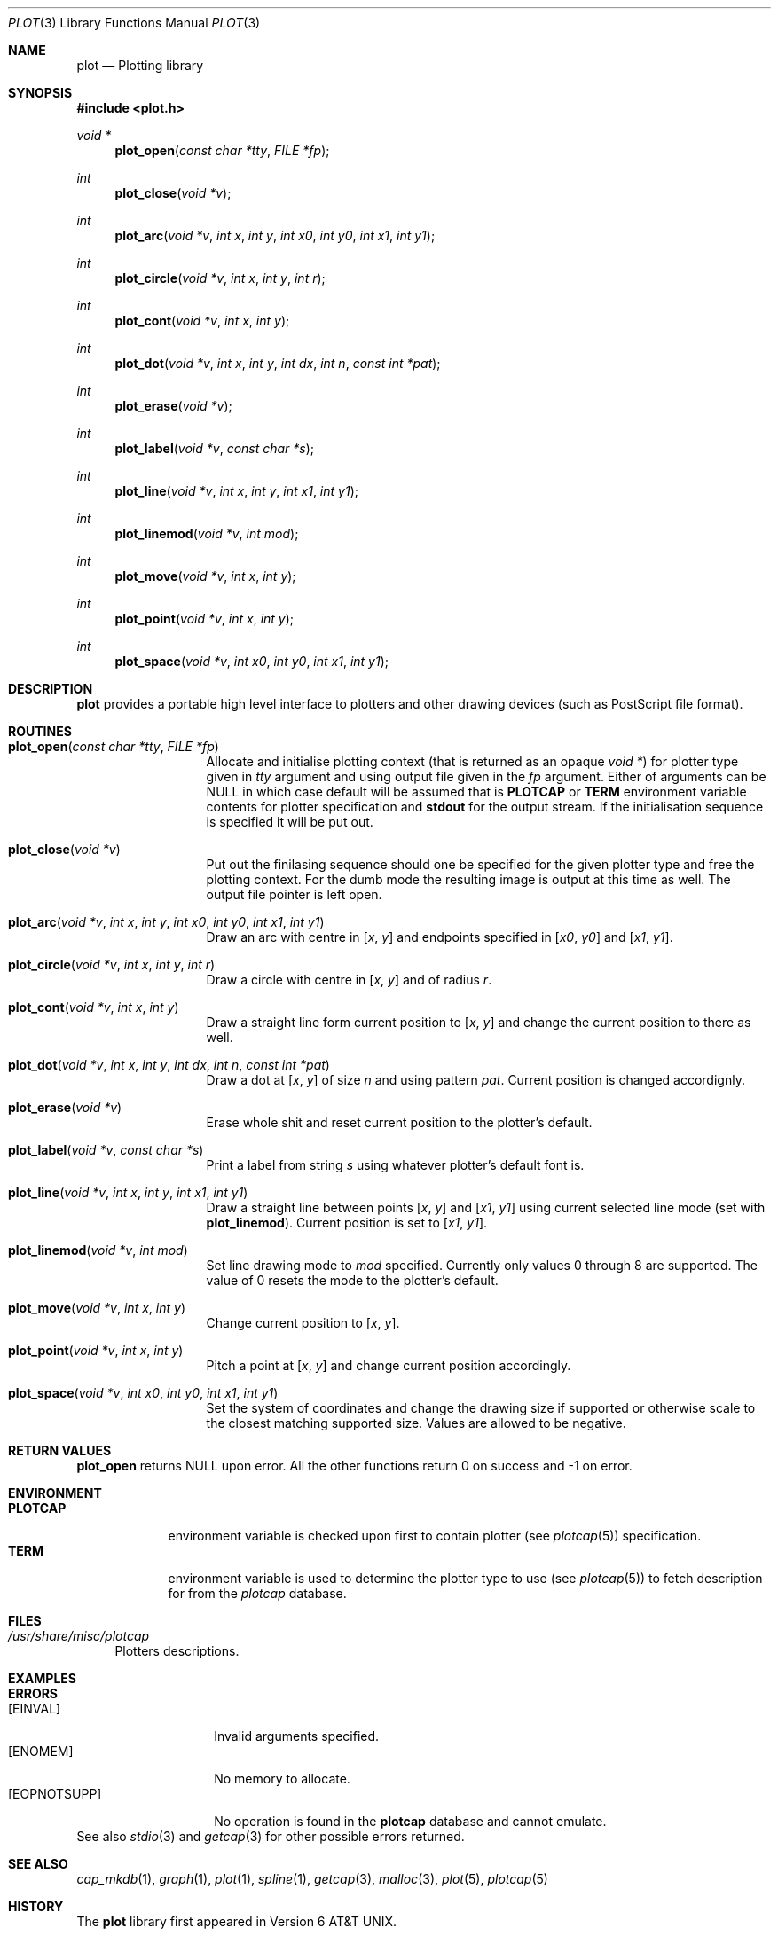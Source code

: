 .\"
.\" Copyright (c) 2005-2009 Michael Shalayeff
.\" All rights reserved.
.\"
.\" Permission to use, copy, modify, and distribute this software for any
.\" purpose with or without fee is hereby granted, provided that the above
.\" copyright notice and this permission notice appear in all copies.
.\"
.\" THE SOFTWARE IS PROVIDED "AS IS" AND THE AUTHOR DISCLAIMS ALL WARRANTIES
.\" WITH REGARD TO THIS SOFTWARE INCLUDING ALL IMPLIED WARRANTIES OF
.\" MERCHANTABILITY AND FITNESS. IN NO EVENT SHALL THE AUTHOR BE LIABLE FOR
.\" ANY SPECIAL, DIRECT, INDIRECT, OR CONSEQUENTIAL DAMAGES OR ANY DAMAGES
.\" WHATSOEVER RESULTING FROM LOSS OF MIND, USE, DATA OR PROFITS, WHETHER IN
.\" AN ACTION OF CONTRACT, NEGLIGENCE OR OTHER TORTIOUS ACTION, ARISING OUT
.\" OF OR IN CONNECTION WITH THE USE OR PERFORMANCE OF THIS SOFTWARE.
.\"
.Dd $Mdocdate: April 3 2009 $
.Dt PLOT 3
.Os
.Sh NAME
.Nm plot
.Nd Plotting library
.Sh SYNOPSIS
.Fd #include <plot.h>
.Ft void *
.Fn plot_open "const char *tty" "FILE *fp"
.Ft int
.Fn plot_close "void *v"
.Ft int
.Fn plot_arc "void *v" "int x" "int y" "int x0" "int y0" "int x1" "int y1"
.Ft int
.Fn plot_circle "void *v" "int x" "int y" "int r"
.Ft int
.Fn plot_cont "void *v" "int x" "int y"
.Ft int
.Fn plot_dot "void *v" "int x" "int y" "int dx" "int n" "const int *pat"
.Ft int
.Fn plot_erase "void *v"
.Ft int
.Fn plot_label "void *v" "const char *s"
.Ft int
.Fn plot_line "void *v" "int x" "int y" "int x1" "int y1"
.Ft int
.Fn plot_linemod "void *v" "int mod"
.Ft int
.Fn plot_move "void *v" "int x" "int y"
.Ft int
.Fn plot_point "void *v" "int x" "int y"
.Ft int
.Fn plot_space "void *v" "int x0" "int y0" "int x1" "int y1"
.Sh DESCRIPTION
.Nm
provides a portable high level interface to plotters and other
drawing devices (such as
.Tn PostScript
file format).
.Sh ROUTINES
.Bl -tag -width plot_circle -compact
.It Fn plot_open "const char *tty" "FILE *fp"
Allocate and initialise plotting context (that is returned as
an opaque
.Ar void * )
for plotter type given in
.Ar tty
argument and using output file given in the
.Ar fp
argument.
Either of arguments can be NULL in which case default will be assumed
that is
.Nm PLOTCAP
or
.Nm TERM
environment variable contents for plotter specification and
.Nm stdout
for the output stream.
If the initialisation sequence is specified it will be put out.
.Pp
.It Fn plot_close "void *v"
Put out the finilasing sequence should one be specified for the given
plotter type and free the plotting context.
For the dumb mode the resulting image is output at this time as well.
The output file pointer is left open.
.Pp
.It Fn plot_arc "void *v" "int x" "int y" "int x0" "int y0" "int x1" "int y1"
Draw an arc with centre in
.Ar [ x ,
.Ar y ]
and endpoints specified in
.Ar [ x0 ,
.Ar y0 ]
and
.Ar [ x1 ,
.Ar y1 ] .
.Pp
.It Fn plot_circle "void *v" "int x" "int y" "int r"
Draw a circle with centre in
.Ar [ x ,
.Ar y ]
and of radius
.Ar r .
.Pp
.It Fn plot_cont "void *v" "int x" "int y"
Draw a straight line form current position to
.Ar [ x ,
.Ar y ]
and change the current position to there as well.
.Pp
.It Fn plot_dot "void *v" "int x" "int y" "int dx" "int n" "const int *pat"
Draw a dot at
.Ar [ x ,
.Ar y ]
of size
.Ar n
and using pattern
.Ar pat .
Current position is changed accordignly.
.Pp
.It Fn plot_erase "void *v"
Erase whole shit and reset current position to the plotter's default.
.Pp
.It Fn plot_label "void *v" "const char *s"
Print a label from string
.Ar s
using whatever plotter's default font is.
.Pp
.It Fn plot_line "void *v" "int x" "int y" "int x1" "int y1"
Draw a straight line between points
.Ar [ x ,
.Ar y ]
and
.Ar [ x1 ,
.Ar y1 ]
using current selected line mode (set with
.Nm plot_linemod ) .
Current position is set to
.Ar [ x1 ,
.Ar y1 ] .
.Pp
.It Fn plot_linemod "void *v" "int mod"
Set line drawing mode to
.Ar mod
specified.
Currently only values 0 through 8 are supported.
The value of 0 resets the mode to the plotter's default.
.Pp
.It Fn plot_move "void *v" "int x" "int y"
Change current position to
.Ar [ x ,
.Ar y ] .
.Pp
.It Fn plot_point "void *v" "int x" "int y"
Pitch a point at
.Ar [ x ,
.Ar y ]
and change current position accordingly.
.Pp
.It Fn plot_space "void *v" "int x0" "int y0" "int x1" "int y1"
Set the system of coordinates and change the drawing size if supported or
otherwise scale to the closest matching supported size.
Values are allowed to be negative.
.Pp
.El
.Sh RETURN VALUES
.Nm plot_open
returns NULL upon error.
All the other functions return 0 on success and -1 on error.
.Sh ENVIRONMENT
.Bl -tag -width PLOTCAP -compact
.It Nm PLOTCAP
environment variable is checked upon first to contain plotter (see
.Xr plotcap 5 )
specification.
.It Nm TERM
environment variable is used to determine the plotter type to use (see
.Xr plotcap 5 )
to fetch description for from the
.Pa plotcap
database.
.El
.Sh FILES
.Bl -tag -width 11 -compact
.It Pa /usr/share/misc/plotcap
Plotters descriptions.
.El
.Sh EXAMPLES

.Sh ERRORS
.Bl -tag -width _EOPNOTSUPP_ -compact
.It Bq Er EINVAL
Invalid arguments specified.
.It Bq Er ENOMEM
No memory to allocate.
.It Bq Er EOPNOTSUPP
No operation is found in the
.Nm plotcap
database and cannot emulate.
.El
See also
.Xr stdio 3
and
.Xr getcap 3
for other possible errors returned.
.Sh SEE ALSO
.Xr cap_mkdb 1 ,
.Xr graph 1 ,
.Xr plot 1 ,
.Xr spline 1 ,
.Xr getcap 3 ,
.Xr malloc 3 ,
.Xr plot 5 ,
.Xr plotcap 5
.Sh HISTORY
The
.Nm
library first appeared in
.At v6 .
.Pp
This implementaion however is different and first appeared in
.Ax 1.0 .
.Sh AUTHORS
The
.Nm
library was written by
.An Michael Shalayeff Aq mickey@lucifier.net .
.Sh CAVEATS
Library functions take the best effort to draw the primitives requested
including descending to simpler or otherwise rasing to more complex
primitives should there be no definition for direct implementation such as:
.Bl -bullet -compact
.It
drawing a circle using arcs or lines or points;
.It
drawing a line using arcs or moves of points;
.It
drawing a point using a line or a circle or a dot.
.El
It is made sure however that endless recursion does not happen.
